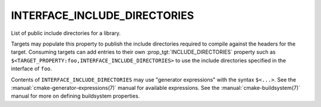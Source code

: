 INTERFACE_INCLUDE_DIRECTORIES
-----------------------------

List of public include directories for a library.

Targets may populate this property to publish the include directories
required to compile against the headers for the target.  Consuming
targets can add entries to their own :prop_tgt:`INCLUDE_DIRECTORIES`
property such as ``$<TARGET_PROPERTY:foo,INTERFACE_INCLUDE_DIRECTORIES>``
to use the include directories specified in the interface of ``foo``.

Contents of ``INTERFACE_INCLUDE_DIRECTORIES`` may use "generator expressions"
with the syntax ``$<...>``.  See the :manual:`cmake-generator-expressions(7)`
manual for available expressions.  See the :manual:`cmake-buildsystem(7)`
manual for more on defining buildsystem properties.
